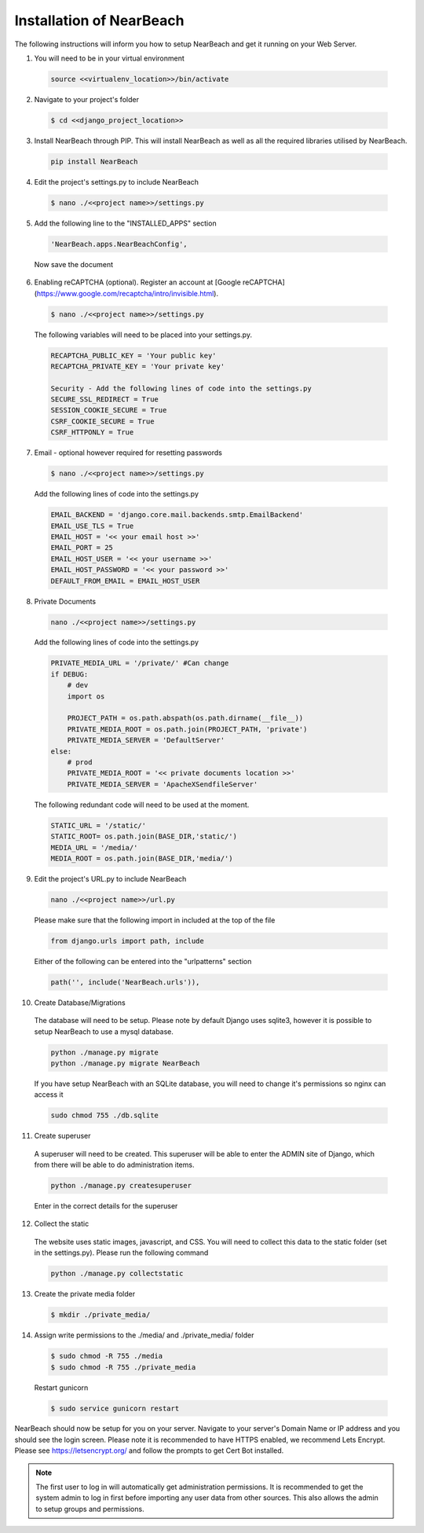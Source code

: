.. _installation_of_nearbeach:

=========================
Installation of NearBeach
=========================

The following instructions will inform you how to setup NearBeach and get it running on your Web Server.

1. You will need to be in your virtual environment

  .. code-block:: bash

    source <<virtualenv_location>>/bin/activate

2. Navigate to your project's folder

  .. code-block:: bash

    $ cd <<django_project_location>>

3. Install NearBeach through PIP. This will install NearBeach as well as all the required libraries utilised by NearBeach.

  .. code-block:: bash

    pip install NearBeach

4. Edit the project's settings.py to include NearBeach

  .. code-block:: bash

    $ nano ./<<project name>>/settings.py

5. Add the following line to the "INSTALLED_APPS" section

  .. code-block:: bash

    'NearBeach.apps.NearBeachConfig',

  Now save the document

6. Enabling reCAPTCHA (optional). Register an account at [Google reCAPTCHA](https://www.google.com/recaptcha/intro/invisible.html).

  .. code-block:: bash

    $ nano ./<<project name>>/settings.py

  The following variables will need to be placed into your settings.py.

  .. code-block:: bash

    RECAPTCHA_PUBLIC_KEY = 'Your public key'
    RECAPTCHA_PRIVATE_KEY = 'Your private key'

    Security - Add the following lines of code into the settings.py
    SECURE_SSL_REDIRECT = True
    SESSION_COOKIE_SECURE = True
    CSRF_COOKIE_SECURE = True
    CSRF_HTTPONLY = True

7. Email - optional however required for resetting passwords

  .. code-block:: bash

    $ nano ./<<project name>>/settings.py

  Add the following lines of code into the settings.py

  .. code-block:: bash

    EMAIL_BACKEND = 'django.core.mail.backends.smtp.EmailBackend'
    EMAIL_USE_TLS = True
    EMAIL_HOST = '<< your email host >>'
    EMAIL_PORT = 25
    EMAIL_HOST_USER = '<< your username >>'
    EMAIL_HOST_PASSWORD = '<< your password >>'
    DEFAULT_FROM_EMAIL = EMAIL_HOST_USER

8. Private Documents

  .. code-block:: bash

    nano ./<<project name>>/settings.py

  Add the following lines of code into the settings.py

  .. code-block:: bash

    PRIVATE_MEDIA_URL = '/private/' #Can change
    if DEBUG:
        # dev
        import os

        PROJECT_PATH = os.path.abspath(os.path.dirname(__file__))
        PRIVATE_MEDIA_ROOT = os.path.join(PROJECT_PATH, 'private')
        PRIVATE_MEDIA_SERVER = 'DefaultServer'
    else:
        # prod
        PRIVATE_MEDIA_ROOT = '<< private documents location >>'
        PRIVATE_MEDIA_SERVER = 'ApacheXSendfileServer'

  The following redundant code will need to be used at the moment.

  .. code-block:: bash

    STATIC_URL = '/static/'
    STATIC_ROOT= os.path.join(BASE_DIR,'static/')
    MEDIA_URL = '/media/'
    MEDIA_ROOT = os.path.join(BASE_DIR,'media/')

9. Edit the project's URL.py to include NearBeach

  .. code-block:: bash

    nano ./<<project name>>/url.py

  Please make sure that the following import in included at the top of the file

  .. code-block:: bash

    from django.urls import path, include

  Either of the following can be entered into the "urlpatterns" section

  .. code-block:: bash

    path('', include('NearBeach.urls')),

10. Create Database/Migrations

  The database will need to be setup. Please note by default Django uses sqlite3, however it is possible to setup NearBeach to use a mysql database.

  .. code-block:: bash

    python ./manage.py migrate
    python ./manage.py migrate NearBeach

  If you have setup NearBeach with an SQLite database, you will need to change it's permissions so nginx can access it

  ..  code-block:: bash

    sudo chmod 755 ./db.sqlite

11. Create superuser
  A superuser will need to be created. This superuser will be able to enter the ADMIN site of Django, which from there will be able to do administration items.

  .. code-block:: bash

    python ./manage.py createsuperuser

  Enter in the correct details for the superuser

12. Collect the static

  The website uses static images, javascript, and CSS. You will need to collect this data to the static folder (set in the settings.py). Please run the following command

  .. code-block:: bash

    python ./manage.py collectstatic


13. Create the private media folder

  .. code-block:: bash

    $ mkdir ./private_media/

14. Assign write permissions to the ./media/ and ./private_media/ folder

  .. code-block:: bash

    $ sudo chmod -R 755 ./media
    $ sudo chmod -R 755 ./private_media

  Restart gunicorn

  .. code-block:: bash

    $ sudo service gunicorn restart

NearBeach should now be setup for you on your server. Navigate to your server's Domain Name or IP address and you should see the login screen. Please note it is recommended to have HTTPS enabled, we recommend Lets Encrypt. Please see https://letsencrypt.org/ and follow the prompts to get Cert Bot installed.

.. note:: The first user to log in will automatically get administration permissions. It is recommended to get the system admin to log in first before importing any user data from other sources. This also allows the admin to setup groups and permissions.
